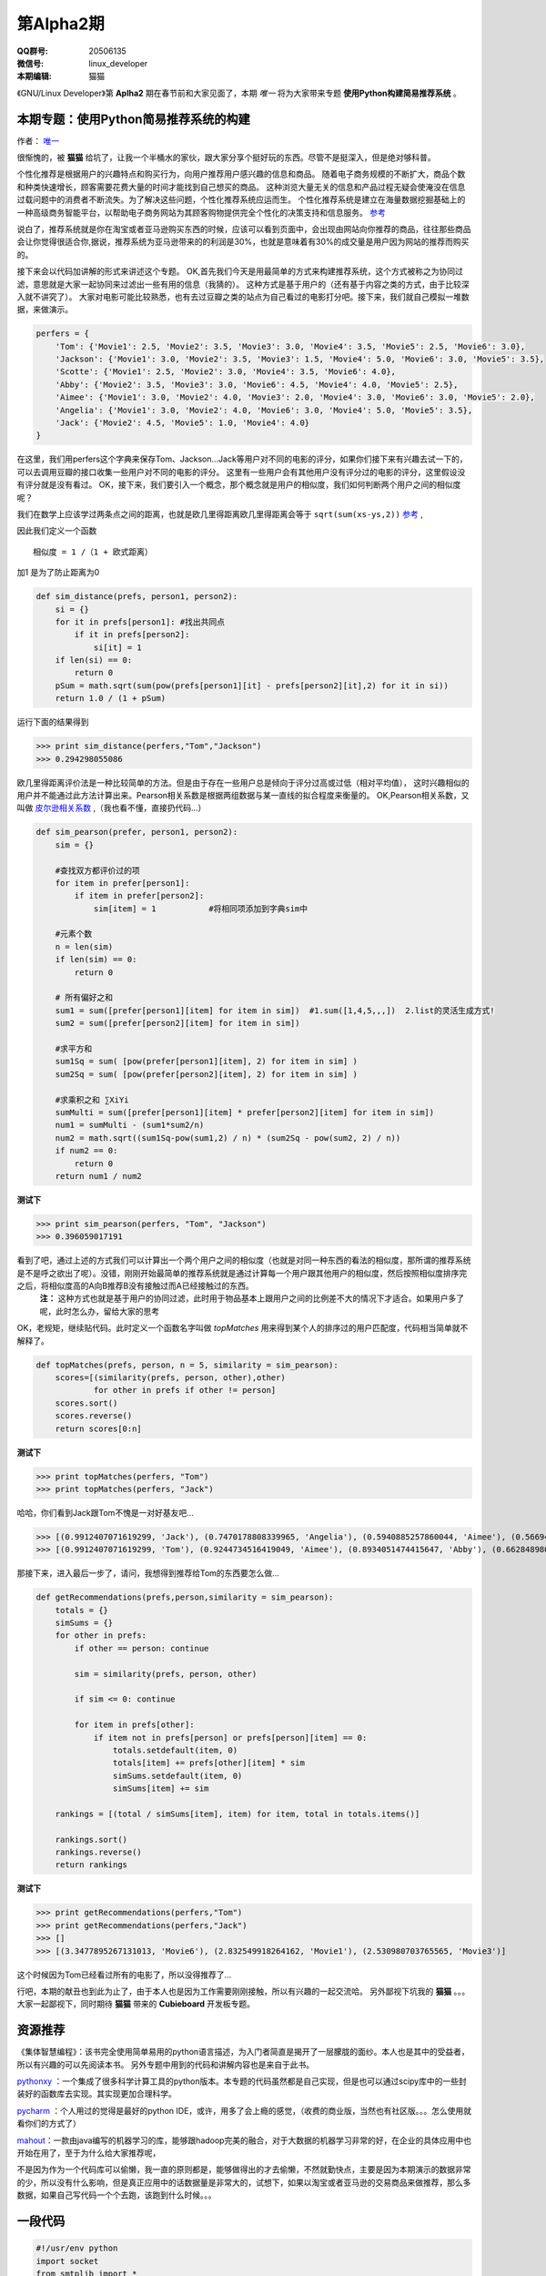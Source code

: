 第Alpha2期
======================= 

.. image:: http://ssh.cnsworder.com/img/tux.png

:QQ群号: 20506135  

:微信号: linux_developer  

:本期编辑: 猫猫  

《GNU/Linux Developer》第 **Aplha2** 期在春节前和大家见面了，本期 *唯一* 将为大家带来专题 **使用Python构建简易推荐系统** 。  


本期专题：使用Python简易推荐系统的构建
------------------------------------------

作者： `唯一 <作者简介_>`_  


很惭愧的，被 **猫猫** 给坑了，让我一个半桶水的家伙，跟大家分享个挺好玩的东西。尽管不是挺深入，但是绝对够科普。


个性化推荐是根据用户的兴趣特点和购买行为，向用户推荐用户感兴趣的信息和商品。
随着电子商务规模的不断扩大，商品个数和种类快速增长，顾客需要花费大量的时间才能找到自己想买的商品。
这种浏览大量无关的信息和产品过程无疑会使淹没在信息过载问题中的消费者不断流失。为了解决这些问题，个性化推荐系统应运而生。
个性化推荐系统是建立在海量数据挖掘基础上的一种高级商务智能平台，以帮助电子商务网站为其顾客购物提供完全个性化的决策支持和信息服务。 `参考 <http://baike.baidu.com/link?url=gbQqn-cunVUepgu9tUmsvTDSTm_goZZTJfgBgB1Yj8OJ8T4xtB_D_kt3GAaqCbY8Qgijl9GmR88KdiUXbXYKj_>`_ 


说白了，推荐系统就是你在淘宝或者亚马逊购买东西的时候，应该可以看到页面中，会出现由网站向你推荐的商品，往往那些商品会让你觉得很适合你,据说，推荐系统为亚马逊带来的的利润是30%，也就是意味着有30%的成交量是用户因为网站的推荐而购买的。

接下来会以代码加讲解的形式来讲述这个专题。
OK,首先我们今天是用最简单的方式来构建推荐系统，这个方式被称之为协同过滤，意思就是大家一起协同来过滤出一些有用的信息（我猜的）。
这种方式是基于用户的（还有基于内容之类的方式，由于比较深入就不讲究了）。
大家对电影可能比较熟悉，也有去过豆瓣之类的站点为自己看过的电影打分吧。接下来，我们就自己模拟一堆数据，来做演示。

.. code-block:: json

    perfers = {
        'Tom': {'Movie1': 2.5, 'Movie2': 3.5, 'Movie3': 3.0, 'Movie4': 3.5, 'Movie5': 2.5, 'Movie6': 3.0},
        'Jackson': {'Movie1': 3.0, 'Movie2': 3.5, 'Movie3': 1.5, 'Movie4': 5.0, 'Movie6': 3.0, 'Movie5': 3.5},
        'Scotte': {'Movie1': 2.5, 'Movie2': 3.0, 'Movie4': 3.5, 'Movie6': 4.0},
        'Abby': {'Movie2': 3.5, 'Movie3': 3.0, 'Movie6': 4.5, 'Movie4': 4.0, 'Movie5': 2.5},
        'Aimee': {'Movie1': 3.0, 'Movie2': 4.0, 'Movie3': 2.0, 'Movie4': 3.0, 'Movie6': 3.0, 'Movie5': 2.0},
        'Angelia': {'Movie1': 3.0, 'Movie2': 4.0, 'Movie6': 3.0, 'Movie4': 5.0, 'Movie5': 3.5},
        'Jack': {'Movie2': 4.5, 'Movie5': 1.0, 'Movie4': 4.0}
    }


在这里，我们用perfers这个字典来保存Tom、Jackson...Jack等用户对不同的电影的评分，如果你们接下来有兴趣去试一下的，可以去调用豆瓣的接口收集一些用户对不同的电影的评分。
这里有一些用户会有其他用户没有评分过的电影的评分，这里假设没有评分就是没有看过。
OK，接下来，我们要引入一个概念，那个概念就是用户的相似度，我们如何判断两个用户之间的相似度呢？

我们在数学上应该学过两条点之间的距离，也就是欧几里得距离欧几里得距离会等于 ``sqrt(sum(xs-ys,2))`` 
`参考 <http://baike.baidu.com/view/2869924.htm?fromtitle=%E6%AC%A7%E5%87%A0%E9%87%8C%E5%BE%97%E8%B7%9D%E7%A6%BB&fromid=2701459&type=syn>`_ ,

因此我们定义一个函数 ::

  相似度 = 1 /（1 + 欧式距离）

加1 是为了防止距离为0  

.. code-block:: python

    def sim_distance(prefs, person1, person2):
        si = {}
        for it in prefs[person1]: #找出共同点
            if it in prefs[person2]:
                si[it] = 1
        if len(si) == 0:
            return 0
        pSum = math.sqrt(sum(pow(prefs[person1][it] - prefs[person2][it],2) for it in si))
        return 1.0 / (1 + pSum)

运行下面的结果得到

>>> print sim_distance(perfers,"Tom","Jackson")  
>>> 0.294298055086

欧几里得距离评价法是一种比较简单的方法。但是由于存在一些用户总是倾向于评分过高或过低（相对平均值），
这时兴趣相似的用户并不能通过此方法计算出来。Pearson相关系数是根据两组数据与某一直线的拟合程度来衡量的。  
OK,Pearson相关系数，又叫做 `皮尔逊相关系数 <http://zh.wikipedia.org/wiki/%E7%9A%AE%E5%B0%94%E9%80%8A%E7%A7%AF%E7%9F%A9%E7%9B%B8%E5%85%B3%E7%B3%BB%E6%95%B0>`_ ,（我也看不懂，直接扔代码...）  

.. code-block:: python

    def sim_pearson(prefer, person1, person2):
        sim = {}
        
        #查找双方都评价过的项
        for item in prefer[person1]:
            if item in prefer[person2]:
                sim[item] = 1           #将相同项添加到字典sim中
        
        #元素个数
        n = len(sim)
        if len(sim) == 0:
            return 0
        
        # 所有偏好之和
        sum1 = sum([prefer[person1][item] for item in sim])  #1.sum([1,4,5,,,])  2.list的灵活生成方式!
        sum2 = sum([prefer[person2][item] for item in sim])
        
        #求平方和
        sum1Sq = sum( [pow(prefer[person1][item], 2) for item in sim] )
        sum2Sq = sum( [pow(prefer[person2][item], 2) for item in sim] )
       
        #求乘积之和 ∑XiYi
        sumMulti = sum([prefer[person1][item] * prefer[person2][item] for item in sim])
        num1 = sumMulti - (sum1*sum2/n)
        num2 = math.sqrt((sum1Sq-pow(sum1,2) / n) * (sum2Sq - pow(sum2, 2) / n))
        if num2 == 0:
            return 0
        return num1 / num2


**测试下**

>>> print sim_pearson(perfers, "Tom", "Jackson")  
>>> 0.396059017191


看到了吧，通过上述的方式我们可以计算出一个两个用户之间的相似度（也就是对同一种东西的看法的相似度，那所谓的推荐系统是不是呼之欲出了呢）。没错，刚刚开始最简单的推荐系统就是通过计算每一个用户跟其他用户的相似度，然后按照相似度排序完之后，将相似度高的A向B推荐B没有接触过而A已经接触过的东西。  
 **注：** 这种方式也就是基于用户的协同过滤，此时用于物品基本上跟用户之间的比例差不大的情况下才适合。如果用户多了呢，此时怎么办，留给大家的思考  
OK，老规矩，继续贴代码。此时定义一个函数名字叫做 *topMatches* 用来得到某个人的排序过的用户匹配度，代码相当简单就不解释了。  

.. code-block:: python

    def topMatches(prefs, person, n = 5, similarity = sim_pearson):
        scores=[(similarity(prefs, person, other),other)
                for other in prefs if other != person]
        scores.sort()
        scores.reverse()
        return scores[0:n] 

**测试下**  

>>> print topMatches(perfers, "Tom")  
>>> print topMatches(perfers, "Jack")  

哈哈，你们看到Jack跟Tom不愧是一对好基友吧...  

>>> [(0.9912407071619299, 'Jack'), (0.7470178808339965, 'Angelia'), (0.5940885257860044, 'Aimee'), (0.5669467095138396, 'Abby'), (0.40451991747794525, 'Scotte')]  
>>> [(0.9912407071619299, 'Tom'), (0.9244734516419049, 'Aimee'), (0.8934051474415647, 'Abby'), (0.66284898035987, 'Angelia'), (0.38124642583151164, 'Jackson')]

那接下来，进入最后一步了，请问，我想得到推荐给Tom的东西要怎么做... 

.. code-block:: python

    def getRecommendations(prefs,person,similarity = sim_pearson):
        totals = {}
        simSums = {}
        for other in prefs:
            if other == person: continue
        
            sim = similarity(prefs, person, other)

            if sim <= 0: continue
        
            for item in prefs[other]:
                if item not in prefs[person] or prefs[person][item] == 0:
                    totals.setdefault(item, 0)
                    totals[item] += prefs[other][item] * sim
                    simSums.setdefault(item, 0)
                    simSums[item] += sim
    
        rankings = [(total / simSums[item], item) for item, total in totals.items()]

        rankings.sort()
        rankings.reverse()
        return rankings

**测试下** 

>>> print getRecommendations(perfers,"Tom")  
>>> print getRecommendations(perfers,"Jack")  
>>> []  
>>> [(3.3477895267131013, 'Movie6'), (2.832549918264162, 'Movie1'), (2.530980703765565, 'Movie3')]  

这个时候因为Tom已经看过所有的电影了，所以没得推荐了...

行吧，本期的献丑也到此为止了，由于本人也是因为工作需要刚刚接触，所以有兴趣的一起交流哈。
另外鄙视下坑我的 **猫猫** 。。。大家一起鄙视下，同时期待 **猫猫** 带来的 **Cubieboard** 开发板专题。

资源推荐
----------

《集体智慧编程》：该书完全使用简单易用的python语言描述，为入门者简直是揭开了一层朦胧的面纱。本人也是其中的受益者，所以有兴趣的可以先阅读本书。  
另外专题中用到的代码和讲解内容也是来自于此书。

`pythonxy <https://code.google.com/p/pythonxy>`_ ：一个集成了很多科学计算工具的python版本。本专题的代码虽然都是自己实现，但是也可以通过scipy库中的一些封装好的函数库去实现。其实现更加合理科学。  

`pycharm <http://www.jetbrains.com/pycharm>`_ ：个人用过的觉得是最好的python IDE，或许，用多了会上瘾的感觉，（收费的商业版，当然也有社区版。。。怎么使用就看你们的方式了）  

`mahout <http://mahout.apache.org>`_：一款由java编写的机器学习的库，能够跟hadoop完美的融合，对于大数据的机器学习非常的好，在企业的具体应用中也开始在用了，至于为什么给大家推荐呢，  

不是因为作为一个代码库可以偷懒，我一直的原则都是，能够做得出的才去偷懒，不然就勤快点，主要是因为本期演示的数据非常的少，所以没有什么影响，但是真正应用中的话数据量是非常大的，试想下，如果以淘宝或者亚马逊的交易商品来做推荐，那么多数据，如果自己写代码一个个去跑，该跑到什么时候。。。

一段代码
--------

.. code-block:: python

    #!/usr/env python
    import socket
    from smtplib import *
    from email import *
    """
       上一期，通过bash脚本借助curl获取ifconfig.me返回的地址并发送邮件，
       这一期我们用python实现借助dnspod来获取外网ip地址并发送邮件
    """
    def get_ip():
        sock = socket.create_connection(('ns1.dnspod.net', 6666))
        ip = sock.recv(16)
        sock.close()
        return ip
 
    def send_mail():
       s = SMTP()
       s.connect("smtp.xxx.com")
       s.login("xx@xx.com", "xx")
       msg = mime.Multipart.MIMEMultipart()
       msg['Subject'] = u"RaspberryPi IP"
       msg['From'] = "xx@xx.com"
       msg['To'] = 'xx@xx.com'
       text = "Your home IP: " + get_ip()
       msg.attach(mime.Text.MIMEText(text, "plain", "utf-8"))
       se = s.sendmail("xx@xx.com", ['xx@xx.com'], msg.as_string())
       s.quit()


开源吉祥物
------------
.. image:: http://ssh.cnsworder.com/img/daemon-tux-hexley.png

| FreeBSD: Beastie  
| Linux: Tux  
| darwin: Hexley

Tip
-------
开发
    read、write默认是不带缓冲的  
    fread、fwrite默认是带缓冲的  

   

    ``int fileno(FILE *stream)`` 可以将文件指针转换成文件描述符  
    ``FILE *fdopen(int fd, const char *mode)`` 将文件描述符转换成文件指针  

运维
    tmux和screen可以在远程断开后继续运行

使用
    ``fedup --network 20`` 将fedora升级到最新的20


作者简介
---------
.. image:: http://ssh.cnsworder.com/img/weiyi.jpg

:网名: 唯一<br/>
:群ID: [广州]唯一   
:微博: <http://www.weibo.com/sadlin>  
:技术: java、搜索引擎   
:简介: 广州小小程序员。喜欢折腾代码。。  

.. note::

        欢迎群成员自荐自己的blog文章和收集的资源，发 `邮件 <mailto:cnsworder@gmail.com>`_ 给我，如果有意见或建议都可以mail我。  
        如果无法直接在邮件内查看，请访问 `github上的页面 <https://github.com/cnsworder/publication/blob/master/alpha2.md>`_ 或 `网站 <http://ssh.cnsworder.com/alpha2.html>`_ 。  
        我们在github上开放编辑希望大家能参与到其中。
